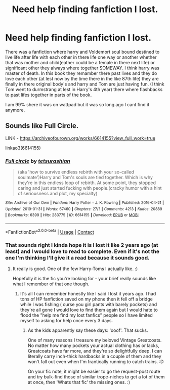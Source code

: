#+TITLE: Need help finding fanfiction I lost.

* Need help finding fanfiction I lost.
:PROPERTIES:
:Author: SpiritRiddle
:Score: 3
:DateUnix: 1600978443.0
:DateShort: 2020-Sep-24
:FlairText: What's That Fic?
:END:
There was a fanfiction where harry and Voldemort soul bound destined to live life after life with each other in there life one way or another whether that was mother and child(eather could be a female in there next life) or significant other they always where together SOMEWAY. I think harry was master of death. In this book they remamber there past lives and they do love each other (at lest now by the time there in the like 87th life) they are finally in there original body's and harry and Tom are just having fun. (I think Tom went to durmstrang at lest in Harry's 4th year) there where flashbacks to past lifes together in parts of the book.

I am 99% shere it was on wattpad but it was so long ago I cant find it anymore.


** Sounds like Full Circle.

LINK - [[https://archiveofourown.org/works/6614155?view_full_work=true]]

linkao3(6614155)
:PROPERTIES:
:Author: Avalon1632
:Score: 2
:DateUnix: 1600979018.0
:DateShort: 2020-Sep-24
:END:

*** [[https://archiveofourown.org/works/6614155][*/Full circle/*]] by [[https://www.archiveofourown.org/users/tetsurashian/pseuds/tetsurashian][/tetsurashian/]]

#+begin_quote
  (aka 'how to survive endless rebirth with your so-called soulmate')Harry and Tom's souls are tied together. Which is why they're in this endless loop of rebirth. At some point, they stopped caring and just started fucking with people.(cracky humor with a hint of seriousness and plot, my specialty)
#+end_quote

^{/Site/:} ^{Archive} ^{of} ^{Our} ^{Own} ^{*|*} ^{/Fandom/:} ^{Harry} ^{Potter} ^{-} ^{J.} ^{K.} ^{Rowling} ^{*|*} ^{/Published/:} ^{2016-04-21} ^{*|*} ^{/Updated/:} ^{2019-01-31} ^{*|*} ^{/Words/:} ^{67460} ^{*|*} ^{/Chapters/:} ^{27/?} ^{*|*} ^{/Comments/:} ^{4213} ^{*|*} ^{/Kudos/:} ^{20889} ^{*|*} ^{/Bookmarks/:} ^{6399} ^{*|*} ^{/Hits/:} ^{283775} ^{*|*} ^{/ID/:} ^{6614155} ^{*|*} ^{/Download/:} ^{[[https://archiveofourown.org/downloads/6614155/Full%20circle.epub?updated_at=1599084094][EPUB]]} ^{or} ^{[[https://archiveofourown.org/downloads/6614155/Full%20circle.mobi?updated_at=1599084094][MOBI]]}

--------------

*FanfictionBot*^{2.0.0-beta} | [[https://github.com/FanfictionBot/reddit-ffn-bot/wiki/Usage][Usage]] | [[https://www.reddit.com/message/compose?to=tusing][Contact]]
:PROPERTIES:
:Author: FanfictionBot
:Score: 1
:DateUnix: 1600979037.0
:DateShort: 2020-Sep-24
:END:


*** That sounds right I kinda hope it is I lost it like 2 years ago (at least) and I would love to read to complete. Even if it's not the one I'm thinking I'll give it a read because it sounds good.
:PROPERTIES:
:Author: SpiritRiddle
:Score: 1
:DateUnix: 1600979525.0
:DateShort: 2020-Sep-25
:END:

**** It really is good. One of the few Harry-Toms I actually like. :)

Hopefully it is the fic you're looking for - your brief really sounds like what I remember of that one though.
:PROPERTIES:
:Author: Avalon1632
:Score: 1
:DateUnix: 1600980023.0
:DateShort: 2020-Sep-25
:END:

***** It's all I can remember honestly like I said I lost it years ago. I had tons of HP fanfiction saved on my phone then it fell off a bridge while I was fishing ( curse you girl pants with barely pockets) and they're all gone I would love to find them again but I would hate to flood the "help me find my lost fanfics" people so I have limited myself to asking for help once every 3 days.
:PROPERTIES:
:Author: SpiritRiddle
:Score: 1
:DateUnix: 1600980383.0
:DateShort: 2020-Sep-25
:END:

****** As the kids apparently say these days: 'ooof'. That sucks.

One of many reasons I treasure my beloved Vintage Greatcoats. No matter how many pockets your actual clothing has or lacks, Greatcoats have far more, and they're so delightfully deep. I can literally carry inch-thick hardbacks in a couple of them and they won't fall out even when I'm frantically running to catch trains. :D

On your fic note, it might be easier to go the request-post route and try bulk-find those of similar trope-niches to get a lot of them at once, then 'Whats that fic' the missing ones. :)
:PROPERTIES:
:Author: Avalon1632
:Score: 1
:DateUnix: 1600981138.0
:DateShort: 2020-Sep-25
:END:
